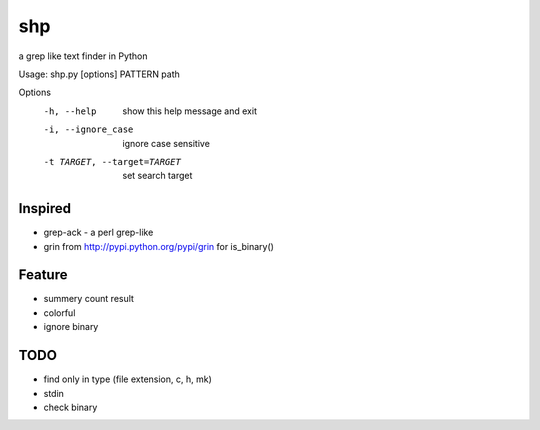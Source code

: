 =======
shp
=======
a grep like text finder in Python

Usage: shp.py [options] PATTERN path

Options
  -h, --help            show this help message and exit
  -i, --ignore_case     ignore case sensitive
  -t TARGET, --target=TARGET
                        set search target

Inspired
========
* grep-ack - a perl grep-like
* grin from http://pypi.python.org/pypi/grin for is_binary()

Feature
=======
* summery count result
* colorful
* ignore binary

TODO
====
* find only in type (file extension, c, h, mk)
* stdin
* check binary
